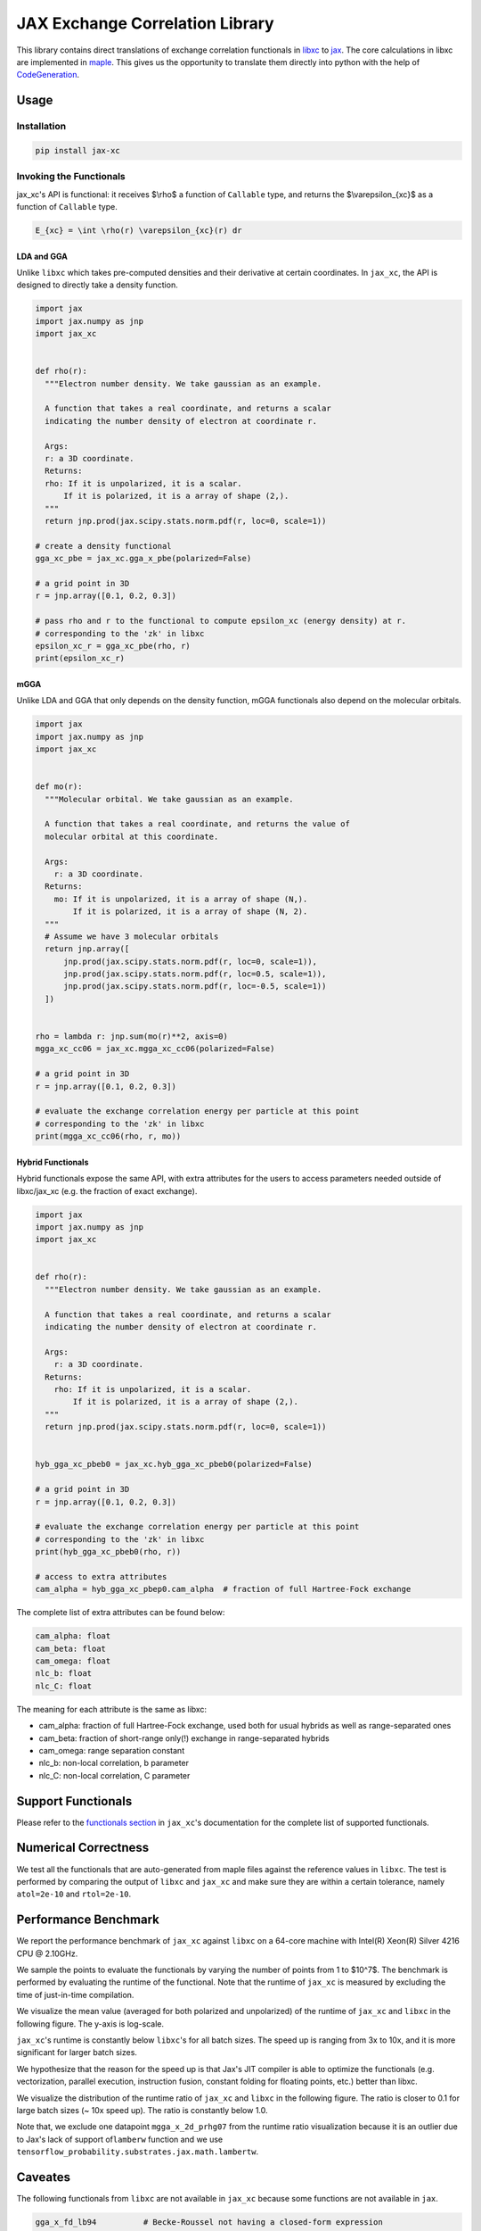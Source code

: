JAX Exchange Correlation Library
================================

.. image:: https://github.com/sail-sg/jax_xc/raw/main/figures/logo.png
   :width: 200
   :align: center
   

.. image:: https://img.shields.io/pypi/v/jax-xc.svg
   :target: https://pypi.org/project/jax-xc/

.. image:: https://readthedocs.org/projects/ansicolortags/badge/?version=latest
   :target: https://jax-xc.readthedocs.io/en/latest/



This library contains direct translations of exchange correlation
functionals in `libxc <https://tddft.org/programs/libxc/>`__ to
`jax <https://github.com/google/jax>`__. The core calculations in libxc
are implemented in `maple <https://www.maplesoft.com/>`__. This gives us
the opportunity to translate them directly into python with the help of
`CodeGeneration <https://www.maplesoft.com/support/help/maple/view.aspx?path=CodeGeneration%2fPython>`__.

Usage
-----

Installation
~~~~~~~~~~~~

.. code:: sh

   pip install jax-xc

Invoking the Functionals
~~~~~~~~~~~~~~~~~~~~~~~~

jax_xc's API is functional: it receives $\\rho$ a function of ``Callable``
type, and returns the $\\varepsilon_{xc}$ as a function of ``Callable``
type.

.. code:: math

   E_{xc} = \int \rho(r) \varepsilon_{xc}(r) dr

LDA and GGA
^^^^^^^^^^^

Unlike ``libxc`` which takes pre-computed densities and their derivative
at certain coordinates. In ``jax_xc``, the API is designed to directly
take a density function.

.. code:: python

  import jax
  import jax.numpy as jnp
  import jax_xc


  def rho(r):
    """Electron number density. We take gaussian as an example.

    A function that takes a real coordinate, and returns a scalar
    indicating the number density of electron at coordinate r.

    Args:
    r: a 3D coordinate.
    Returns:
    rho: If it is unpolarized, it is a scalar.
        If it is polarized, it is a array of shape (2,).
    """
    return jnp.prod(jax.scipy.stats.norm.pdf(r, loc=0, scale=1))

  # create a density functional
  gga_xc_pbe = jax_xc.gga_x_pbe(polarized=False)

  # a grid point in 3D
  r = jnp.array([0.1, 0.2, 0.3])

  # pass rho and r to the functional to compute epsilon_xc (energy density) at r.
  # corresponding to the 'zk' in libxc
  epsilon_xc_r = gga_xc_pbe(rho, r)
  print(epsilon_xc_r)

mGGA
^^^^

Unlike LDA and GGA that only depends on the density function, mGGA
functionals also depend on the molecular orbitals.

.. code:: python

  import jax
  import jax.numpy as jnp
  import jax_xc
  

  def mo(r):
    """Molecular orbital. We take gaussian as an example.

    A function that takes a real coordinate, and returns the value of
    molecular orbital at this coordinate.

    Args:
      r: a 3D coordinate.
    Returns:
      mo: If it is unpolarized, it is a array of shape (N,).
          If it is polarized, it is a array of shape (N, 2).
    """
    # Assume we have 3 molecular orbitals
    return jnp.array([
        jnp.prod(jax.scipy.stats.norm.pdf(r, loc=0, scale=1)),
        jnp.prod(jax.scipy.stats.norm.pdf(r, loc=0.5, scale=1)),
        jnp.prod(jax.scipy.stats.norm.pdf(r, loc=-0.5, scale=1))
    ])


  rho = lambda r: jnp.sum(mo(r)**2, axis=0)
  mgga_xc_cc06 = jax_xc.mgga_xc_cc06(polarized=False)

  # a grid point in 3D
  r = jnp.array([0.1, 0.2, 0.3])

  # evaluate the exchange correlation energy per particle at this point
  # corresponding to the 'zk' in libxc
  print(mgga_xc_cc06(rho, r, mo))

Hybrid Functionals
^^^^^^^^^^^^^^^^^^

Hybrid functionals expose the same API, with extra attributes for the
users to access parameters needed outside of libxc/jax_xc (e.g. the
fraction of exact exchange).

.. code:: python

  import jax
  import jax.numpy as jnp
  import jax_xc


  def rho(r):
    """Electron number density. We take gaussian as an example.

    A function that takes a real coordinate, and returns a scalar
    indicating the number density of electron at coordinate r.

    Args:
      r: a 3D coordinate.
    Returns:
      rho: If it is unpolarized, it is a scalar.
          If it is polarized, it is a array of shape (2,).
    """
    return jnp.prod(jax.scipy.stats.norm.pdf(r, loc=0, scale=1))


  hyb_gga_xc_pbeb0 = jax_xc.hyb_gga_xc_pbeb0(polarized=False)

  # a grid point in 3D
  r = jnp.array([0.1, 0.2, 0.3])

  # evaluate the exchange correlation energy per particle at this point
  # corresponding to the 'zk' in libxc
  print(hyb_gga_xc_pbeb0(rho, r))

  # access to extra attributes
  cam_alpha = hyb_gga_xc_pbep0.cam_alpha  # fraction of full Hartree-Fock exchange

The complete list of extra attributes can be found below:

.. code:: python

     cam_alpha: float
     cam_beta: float
     cam_omega: float
     nlc_b: float
     nlc_C: float

The meaning for each attribute is the same as libxc:

-  cam_alpha: fraction of full Hartree-Fock exchange, used both for
   usual hybrids as well as range-separated ones
-  cam_beta: fraction of short-range only(!) exchange in range-separated
   hybrids
-  cam_omega: range separation constant
-  nlc_b: non-local correlation, b parameter
-  nlc_C: non-local correlation, C parameter

Support Functionals
-------------------

Please refer to the `functionals section <https://jax-xc.readthedocs.io/en/latest/sources/jax_xc.html#module-jax_xc.functionals>`_ 
in ``jax_xc``'s documentation
for the complete list of supported functionals.

Numerical Correctness
---------------------

We test all the functionals that are auto-generated from maple files
against the reference values in ``libxc``. The test is performed by
comparing the output of ``libxc`` and ``jax_xc`` and make sure they are
within a certain tolerance, namely ``atol=2e-10`` and ``rtol=2e-10``.

Performance Benchmark
---------------------

We report the performance benchmark of ``jax_xc`` against ``libxc`` on a
64-core machine with Intel(R) Xeon(R) Silver 4216 CPU @ 2.10GHz.

We sample the points to evaluate the functionals by varying the number
of points from 1 to $10^7$. The benchmark is performed by evaluating the
runtime of the functional. Note that the runtime of ``jax_xc`` is
measured by excluding the time of just-in-time compilation.

We visualize the mean value (averaged for both polarized and unpolarized)
of the runtime of ``jax_xc`` and ``libxc`` in the following figure. The
y-axis is log-scale. 

``jax_xc``'s runtime is constantly below ``libxc``'s
for all batch sizes. The speed up is ranging from 3x to 10x, and it is
more significant for larger batch sizes. 

We hypothesize that the reason
for the speed up is that Jax's JIT compiler is able to optimize the
functionals (e.g. vectorization, parallel execution, instruction fusion, 
constant folding for floating points, etc.) better than
libxc.

.. image:: https://raw.githubusercontent.com/sail-sg/jax_xc/main/figures/jax_xc_speed.svg

We visualize the distribution of the runtime ratio of ``jax_xc`` and
``libxc`` in the following figure. The ratio is closer to 0.1 for
large batch sizes (~ 10x speed up). The ratio is constantly below 1.0.

.. image:: https://raw.githubusercontent.com/sail-sg/jax_xc/main/figures/jax_xc_ratio.svg

Note that, we exclude one datapoint ``mgga_x_2d_prhg07`` from the
runtime ratio visualization because it is an outlier due to Jax's lack
of support of\ ``lamberw`` function and we use
``tensorflow_probability.substrates.jax.math.lambertw``.

Caveates
--------

The following functionals from ``libxc`` are not available in ``jax_xc``
because some functions are not available in ``jax``.

.. code:: python

   gga_x_fd_lb94          # Becke-Roussel not having a closed-form expression
   gga_x_fd_revlb94       # Becke-Roussel not having a closed-form expression
   gga_x_gg99             # Becke-Roussel not having a closed-form expression
   gga_x_kgg99            # Becke-Roussel not having a closed-form expression
   hyb_gga_xc_case21      # Becke-Roussel not having a closed-form expression
   hyb_mgga_xc_b94_hyb    # Becke-Roussel not having a closed-form expression
   hyb_mgga_xc_br3p86     # Becke-Roussel not having a closed-form expression
   lda_x_1d_exponential   # Requires explicit 1D integration
   lda_x_1d_soft          # Requires explicit 1D integration
   mgga_c_b94             # Becke-Roussel not having a closed-form expression
   mgga_x_b00             # Becke-Roussel not having a closed-form expression
   mgga_x_bj06            # Becke-Roussel not having a closed-form expression
   mgga_x_br89            # Becke-Roussel not having a closed-form expression
   mgga_x_br89_1          # Becke-Roussel not having a closed-form expression
   mgga_x_mbr             # Becke-Roussel not having a closed-form expression
   mgga_x_mbrxc_bg        # Becke-Roussel not having a closed-form expression
   mgga_x_mbrxh_bg        # Becke-Roussel not having a closed-form expression
   mgga_x_mggac           # Becke-Roussel not having a closed-form expression
   mgga_x_rpp09           # Becke-Roussel not having a closed-form expression
   mgga_x_tb09            # Becke-Roussel not having a closed-form expression
   gga_x_wpbeh            # jit too long for E1_scaled
   gga_c_ft97             # jit too long for E1_scaled
   lda_xc_tih             # vxc functional
   gga_c_pbe_jrgx         # vxc functional
   gga_x_lb               # vxc functional

Building from Source Code
-------------------------

Modify the ``.env.example`` to fill in your envrionment variables, then
rename it to ``.env``. Then run ``source .env`` to load them into your
shell.

-  ``OUTPUT_USER_ROOT``: The path to the bazel cache. This is where the
   bazel cache will be stored. This is useful if you are building on a
   shared filesystem.

-  ``MAPLE_PATH``: The path to the maple binary.

-  ``TMP_INSTALL_PATH``: The path to a temporary directory where the
   wheel will be installed. This is useful if you are building on a
   shared filesystem.

Make sure you have ``bazel`` and ``maple`` installed. Your python envrionment has installed the dependencies in
``requirements.txt``.

How to build python wheel.

.. code:: sh

   bazel --output_user_root=$OUTPUT_USER_ROOT build --action_env=PATH=$PATH:$MAPLE_PATH @maple2jax//:jax_xc_wheel

Once the build finished, the python wheel could be found under ``bazel-bin/external/maple2jax``. For example, the
name for version 0.0.7 is ``jax_xc-0.0.7-cp310-cp310-manylinux_2_17_x86_64.whl``.

Install the python wheel. If needed, specify the install path by

.. code:: sh

   pip install {{wheel_name}} --target $TMP_INSTALL_PATH

Running Test
------------

The test could be run without the command above that builds wheel from source. To run all the test:

.. code:: sh

   bazel --output_user_root=$OUTPUT_USER_ROOT test --action_env=PATH=$PATH:$MAPLE_PATH //tests:*

To run a specific test, for example ``test_impl``:

.. code:: sh

   bazel --output_user_root=$OUTPUT_USER_ROOT test --action_env=PATH=$PATH:$MAPLE_PATH //tests:test_impl

License
-------

Aligned with ``libxc``, ``jax_xc`` is licensed under the Mozilla Public License 2.0. See
``LICENSE`` for the full license text.
